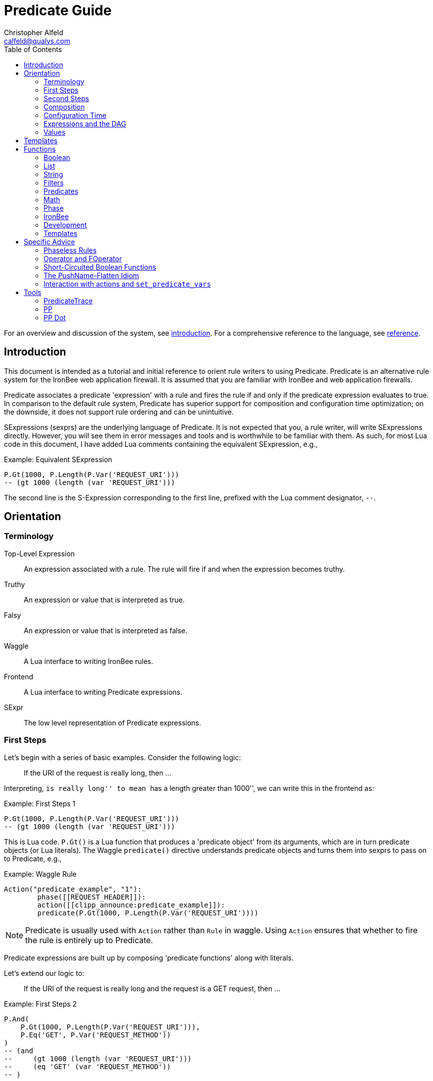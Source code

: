 ////
This file is intended to be read in HTML via translation with asciidoc.
////

= Predicate Guide
Christopher Alfeld <calfeld@qualys.com>
:toc2:

For an overview and discussion of the system, see link:introduction.html[introduction].  For a comprehensive reference to the language, see link:reference.html[reference].

== Introduction

This document is intended as a tutorial and initial reference to orient rule writers to using Predicate.  Predicate is an alternative rule system for the IronBee web application firewall.  It is assumed that you are familiar with IronBee and web application firewalls.

Predicate associates a predicate 'expression' with a rule and fires the rule if and only if the predicate expression evaluates to true.  In comparison to the default rule system, Predicate has superior support for composition and configuration time optimization; on the downside, it does not support rule ordering and can be unintuitive.

SExpressions (sexprs) are the underlying language of Predicate.  It is not expected that you, a rule writer, will write SExpressions directly.  However, you will see them in error messages and tools and is worthwhile to be familiar with them.  As such, for most Lua code in this document, I have added Lua comments containing the equivalent SExpression, e.g.,

.Example: Equivalent SExpression
----
P.Gt(1000, P.Length(P.Var('REQUEST_URI')))
-- (gt 1000 (length (var 'REQUEST_URI')))
----

The second line is the S-Expression corresponding to the first line, prefixed with the Lua comment designator, `--`.

== Orientation

=== Terminology

Top-Level Expression::
  An expression associated with a rule.  The rule will fire if and when the expression becomes truthy.

Truthy::
  An expression or value that is interpreted as true.

Falsy::
  An expression or value that is interpreted as false.

Waggle::
  A Lua interface to writing IronBee rules.

Frontend::
  A Lua interface to writing Predicate expressions.

SExpr::
  The low level representation of Predicate expressions.

=== First Steps

Let's begin with a series of basic examples.  Consider the following logic:

[quote]
If the URI of the request is really long, then ...

Interpreting, ``is really long'' to mean ``has a length greater than 1000'', we can write this in the frontend as:

.Example: First Steps 1
----
P.Gt(1000, P.Length(P.Var('REQUEST_URI')))
-- (gt 1000 (length (var 'REQUEST_URI')))
----

This is Lua code.  `P.Gt()` is a Lua function that produces a 'predicate object' from its arguments, which are in turn predicate objects (or Lua literals).  The Waggle `predicate()` directive understands predicate objects and turns them into sexprs to pass on to Predicate, e.g.,

.Example: Waggle Rule
----
Action("predicate_example", "1"):
	phase([[REQUEST_HEADER]]):
	action([[clipp_announce:predicate_example]]):
	predicate(P.Gt(1000, P.Length(P.Var('REQUEST_URI'))))
----

[NOTE]
Predicate is usually used with `Action` rather than `Rule` in waggle.  Using `Action` ensures that whether to fire the rule is entirely up to Predicate.

Predicate expressions are built up by composing 'predicate functions' along with literals.

Let's extend our logic to:

[quote]
If the URI of the request is really long and the request is a GET request, then ...

.Example: First Steps 2
----
P.And(
    P.Gt(1000, P.Length(P.Var('REQUEST_URI'))),
    P.Eq('GET', P.Var('REQUEST_METHOD'))
)
-- (and
--     (gt 1000 (length (var 'REQUEST_URI')))
--     (eq 'GET' (var 'REQUEST_METHOD'))
-- )
----

The frontend provides some additional interfaces to more easily express certain patterns.  In particular, it allows using the `+` operator for logical AND.  This changes our expression to:

.Example: First Steps 3
----
  P.Gt(1000, P.Length(P.Var('REQUEST_URI')))
+ P.Eq('GET', P.Var('REQUEST_METHOD'))
-- (and
--     (gt 1000 (length (var 'REQUEST_URI')))
--     (eq 'GET' (var 'REQUEST_METHOD'))
-- )
----

The frontend also allows us to use object method syntax, where the object is passed in to the function as the last argument:

.Example: First Steps 4
----
  P.Var('REQUEST_URI'):length():gt(1000)
+ P.Var('REQUEST_METHOD'):eq('GET')
-- (and
--     (gt 1000 (length (var 'REQUEST_URI')))
--     (eq 'GET' (var 'REQUEST_METHOD'))
-- )
----

When and whether to use such shortcuts is a matter of style.  Use them if you believe they make the logic clearer.

=== Second Steps

Let's look for a suspicious filename in every parameter:

.Example: Second Steps 1
----
P.FOperator('rx', '/etc/(?:passwd|shadow)', P.Var('ARGS'))
-- (foperator 'rx' '/etc/(?:passwd|shadow)' (var 'ARGS'))
----

`P.FOperator()` is an example of using an IronBee operator.  IronBee operators are functions provided by modules that can be used by any rule system, not just Predicate.

[NOTE]
See <<s.operator_and_foperator,Operator and FOperator>> for discussion on why `P.FOperator()` is used here.

Now let's limit to only GET and POST requests:

.Example: Second Steps 2
----
P.And(
    P.FOperator('rx', '/etc/(?:passwd|shadow)', P.Var('ARGS')),
    P.Or(
        P.Eq('GET', P.Var('REQUEST_METHOD')),
        P.Eq('POST', P.Var('REQUEST_METHOD'))
    )
)
-- (and
--     (foperator 'rx' '/etc/(?:passwd|shadow)' (var 'ARGS'))
--     (or
--         (eq 'GET' (var 'REQUEST_METHOD'))
--         (eq 'POST' (var 'REQUEST_METHOD'))
--     )
-- )
----

There is a shortcut for logical OR, `/`.  Using that and our other alternatives:

.Example: Second Steps 3
----
  P.Var('ARGS'):foperator('rx', '/etc/(?:passwd|shadow)')
+ (
      P.Var('REQUEST_METHOD'):eq('GET')
    / P.Var('REQUEST_METHOD'):eq('POST')
  )
-- (and
--     (foperator 'rx' '/etc/(?:passwd|shadow)' (var 'ARGS'))
--     (or
--         (eq 'GET' (var 'REQUEST_METHOD'))
--         (eq 'POST' (var 'REQUEST_METHOD'))
--     )
-- )
----

[[s.composition]]
=== Composition

A primary motivation for Predicate is to allow easy composition of rule logic.  The previous examples have not directly taken advantage of that.  Since we are writing our Predicate expressions in Lua when can make use of Lua features such as variables and functions to compose logic.

Let's factor out some common pieces of logic, such as ``is a GET request'':

.Example: `IsGet`
----
local IsGet = P.Var('REQUEST_METHOD'):eq('GET')
-- (eq 'GET' (var 'REQUEST_METHOD))
----

And ``is a POST request'':

.Example: `IsPost`
----
local IsPost = P.Var('REQUEST_METHOD'):eq('POST')
-- (eq 'POST' (var 'REQUEST_METHOD))
----

The example from the previous section then becomes:

.Example: Composition
----
  P.Var('ARGS'):foperator('rx', '/etc/(?:passwd|shadow)')
+ (IsGet / IsPost)
-- (and
--     (foperator 'rx' '/etc/(?:passwd|shadow)' (var 'ARGS'))
--     (or
--         (eq 'GET' (var 'REQUEST_METHOD'))
--         (eq 'POST' (var 'REQUEST_METHOD'))
--     )
-- )
----

Note how the use of intermediate Lua variables to hold pieces of expressions does not affect the resulting sexpr.  I.e., this sort of composition is at the Lua level and happens before conversion to an sexpr.  For a way to do composition post-sexpr, see <<s.templates,Templates>>.

We are not limited to variables.  Consider:

[quote]
Header X is longer than 1000 bytes.

First, let's define a function to find the value of the ``Header X'':

.Example: `RequestHeader`
----
local function RequestHeader(which)
    return P.Sub(which, P.Var('REQUEST_HEADERS'))
end
----

This function takes the name of a header and provides a predicate object representing the value of that header.  It uses a new function, `P.Sub()`, which is used to select a specific member from a collection.

We can now use `RequestHeader()` to define a notion of a long header:

.Example: `LongHeader`
----
local function LongHeader(which)
    return RequestHeader(which):length():gt(1000)
end
----

We can now use `LongHeader()` to express:

[quote]
The Host header is longer than 1000 bytes.

.Example: `LongHeader` usage
----
LongHeader('HOST')
-- (gt 1000 (length (sub 'Host' (var 'REQUEST_HEADERS))))
----

There is additional value to reusing pieces of logic.  Predicate automatically detects any reused expressions across all Predicate expressions and only evaluates them once, reusing the result.  This reuse can provide significant performance benefits.

=== Configuration Time

IronBee operates at two different times.  At configuration time, it interprets its configuration and sets up any data structures it needs to evaluate traffic.  At runtime (also called evaluation time), it interprets web traffic, determines which rules should be fired (involves evaluating predicate expressions), and fires those rules.

When using Predicate, there is a further distinction to be made at configuration time.  There is computation that occurs in Lua and computation that occurs in Predicate.  In Lua, the Lua code is executed to produce predicate objects which are turned into sexprs.  Those sexprs are then passed to Predicate.  Predicate merges all sexprs together and, once it has everything, performs validation and optimization passes.

This division has a number of implications.  Two important ones are:

1. Some warnings and errors occur at the close of a configuration context and are in terms of sexprs rather than Lua code.  In most cases, the Lua file and line number are provided with the error message.
2. Since Lua based composition is performed in Lua, the resulting SExprs that are communicated to Predicate can become quite large.

The use of <<s.templates,Templates>> can alleviate both of these problems.

Many Predicate functions support configuration time evaluation if all of their arguments are known at configuration time.  For example, consider setting a policy variable in Lua:

.Example: Policy Variable
----
-- Change this to true to apply rule to Post requests.
local ApplyToPost = false
----

And then using it in a predicate expression, where `something_complicated` is some complex logic:

.Example: Using a Policy Variable
----
(IsGet / (ApplyToPost + IsPost)) + something_complicated
-- (and
--   (or
--     (eq 'GET' (var 'REQUEST_METHOD'))
--     (and (false) (eq 'POST' (var 'REQUEST_METHOD')))
--   )
--   something_complicated
-- )
----

Since `ApplyToPost` is false, this expressions will always be false, no matter what `something_complicated` turns out to be.  Predicate understands this and transforms the entire expression to false at configuration time. These transformations allows for easy configuration or customization of rules while paying the performance cost only once, at configuration time.

=== Expressions and the DAG

Any predicate expression can be represented as a tree.  For example:

.Example: Expression 1
----
  P.Var('ARGS'):foperator('rx', '/etc/(?:passwd|shadow)')
+ (IsGet / IsPost)
-- (and
--     (foperator 'rx' '/etc/(?:passwd|shadow)' (var 'ARGS'))
--     (or
--         (eq 'GET' (var 'REQUEST_METHOD'))
--         (eq 'POST' (var 'REQUEST_METHOD'))
--     )
-- )
----

Corresponds to:

.Expression 1 as Tree
image::guide_1.png[Expression 1 as Tree]

(All of the images in this section were generated via the <<s.pp_dot,`pp_dot`>> tool.)

The DAG (directed acyclic graph) is the heart of Predicate.  It is initially generated by taking the trees from the predicate expressions of every rule and merging common subtrees together.

For example, consider this expression/tree:

.Example: Expressions 2
----
  P.Gt(1000, P.Length(P.Var('REQUEST_URI')))
+ (IsGet / IsPost)
-- (and
--     (gt 1000 (length (var 'REQUEST_URI')))
--     (or
--         (eq 'GET' (var 'REQUEST_METHOD'))
--         (eq 'POST' (var 'REQUEST_METHOD'))
--     )
-- )
----

.Expression 2 as Tree
image::guide_2.png[Expression 2 as Tree]

We can add both of these expressions to the DAG, merging common subtrees, to end up with:

.Expression 1 and 2 as DAG
image::guide_3.png[Expression 1 and 2 as DAG]

Merging common subexpressions enables cross-expression optimization and result sharing.

One DAG per Context
^^^^^^^^^^^^^^^^^^^

Every configuration context has its own DAG.  Each context also inherits any rules and associated predicate expressions from its parent context.  Having per-context DAGs allows for differing policy to simplify each DAG in different ways.

DAG Lifecycle
^^^^^^^^^^^^^

A DAG goes through a sequence of changes once all expression trees are known.

1. All expression trees are combined to create the initial DAG, merging any common subtrees.
2. A validation pass is performed, in which every node does a number of sanity checks.
3. A transformation pass is performed, in which every node is allowed to manipulate the DAG.  For example, `(not (true))` will transform into a falsy value.
4. Repeat step 3 until the DAG doesn't change, i.e., there is nothing more to transform.
5. A final validation pass is performed.

After this process completes, the DAG is fixed.  It will never again change in structure and can be used for evaluation.

DAG Evaluation
^^^^^^^^^^^^^^

DAG Evaluation is the process by which the values of nodes in the DAG are determined.  When a node associated with a rule becomes truthy, that rule is fired.  A DAG is evaluated on a per-transaction basis.

=== Values

We have made it this far without actually worrying about what the value returned by a function is.  As an example of how values can be complex, consider the following expressions:

.Example: Expression
----
P.Var('ARGS'):sub('a'):length():gt(5)
-- (gt 5 (length (sub 'a' (var 'ARGS'))))
----

And consider the expression in the context of the following request:

.Example: Request
----
GET /example?a=123&a=123456
----

Here there are two parameters (members of `ARGS`) named `a`, one of which is longer than 5 bytes and one of which is not.  How do we interpret the expression in this situation?

In a boolean sense, the expression is truthy and can accurately be interpreted as:

[quote]
Does any member of `ARGS` named `a` have length greater than 5.

As we will see, the actual value of the expression is:

.Example: Value
----
[a:'123456']
----

The result of any expression, including any literal, is called a 'Value'.  A Value is a name, a type, and a value.  Names are always strings.  At present, the possible types with their values are:

String::
  A sequence of bytes, possibly including NULs.

Number::
  A signed integer.

Float::
  A signed floating point.

List::
  A list of Values.

In addition, there is a not-a-value Value called 'null' and written `:` (The null Value has no name or value).  In Lua, it is available as `P.Null`.

In Predicate, null and any empty list are falsy.  All other Values are truthy.

There is a subset of the sexpression grammar to describe values.  Lists are enclosed in brackets, and names, when present, are specified via `name:value`.  Here are some examples:

.Example: Literals
----
1.23
'Hello World'
['x' 'y' 'z']
named_list:[a:1 b:2 c:3]
----

There are a few more complications.  Consider the expression:

.Example: Finished and Unfinished
----
P.Not(P.FOperator('rx' 'foo', P.Var('ARGS'))
-- (not (foperator 'rx' 'foo' (var 'ARGS')))
----

Meaning

[quote]
There is no argument with value containing `foo`.

The `ARGS` collection begins each transaction empty, potentially grows after the request URI is parsed, and potentially grows again once the body is parsed.  Imagine we have seen the URI but not the body.  If an argument containing `foo` appears in the URI, then this expression must be falsy, but if it does not, we cannot yet say whether it is truthy or falsy.  Instead, we must wait for the request body to be parsed.

To accommodate `foo` appearing only in the body, Predicate allows list Values to grow.  The result of `P.Var('ARGS')` begins as an empty list and may grow later.  List Values are only allowed to grow, they may never shrink or change earlier elements.  A consequence of this is that expressions may change from falsy to truthy but never from truthy to falsy.  This allows Predicate to begin this expression as falsy and change it to truthy after the request body.

But if `foo` appears in the URI, we want to know that the expression is falsy immediately, if for no other reason than to not spend time evaluating it later.  To accommodate this, every node has a notion of finished or not.  Once a node is finished, it may not modify its list Value.

With this in hand, we can now describe how the expressions works:

- `P.Var('ARGS')` begins empty and unfinished.  After the request URI is parsed, it may add any arguments in the request URI but stays unfinished.  After the request body is parsed, it may add any arguments in the request body and becomes finished, knowing that no more arguments can appear.
- `P.FOperator('rx', 'foo', ...)` begins by checking its last argument.  As that argument is an empty list, `P.FOperator()s` Value is an empty list.  As that argument is unfinished, `P.FOperator()` is unfinished.  When values are added to its last argument, it checks the new values and adds any that contain `foo` to its Value.  Only when its second argument becomes finished, does it also become finished.
- `P.Not(...)` begins by checking its argument.  As its argument is falsy and unfinished, `P.Not()` must be falsy and unfinished.  It must be falsy because its argument may become truthy in the future: if `P.Not()` start truthy, it would have to change to falsy at that point, but functions are not allowed to change from truthy to falsy.  `P.Not()` must remain falsy until it knows its result will not change, either when its argument becomes truthy (in which case, `P.Not()` knows itself will be falsy and can be finished) or when its argument becomes finished.  In the example, if an argument containing `foo` appears in the request URI, then the first argument becomes truthy and `P.Not()` can become finished and falsy.  If an argument containing `foo` never appears, that `P.Not()` can only become truthy and finished after its argument becomes falsy and finished; which happens after the request body.

These details can become complicated.  It works out that `P.Not()` (and its related functions such as `P.Nand()`) are the main case where these details matter.  In most other cases, it suffices to understand that if there are multiple values, a Predicate expression is truthy if it is ``true'' for any of the values.  See <<s.functions,Functions>> for additional discussion.

[[s.templates]]
== Templates

Templates are a feature for doing simple substitutions in the backend.  They are similar to simple Lua functions, but doing the substitutions in the backend has several advantages, including:

1. Reduces initial sexpression length and complexity.  In large rule sets, this can have noticeable performance implications.  In all cases, it can simplify the pre-transformation DAG making it easier to understand.
2. Produces better error messages by allowing them to refer to the template name.

Consider the Lua functions from <<s.composition,Composition>>.

.Example: Functions from Composition
----
local function RequestHeader(which)
    return P.Sub(which, P.Var('REQUEST_HEADERS'))
end
local function LongHeader(which)
    return RequestHeader(which):length():gt(1000)
end
----

These simply replace part of an expression with an argument (`which`).  That sort of direct substitution can be expressed via templates:

.Example: Templates
----
PUtil.Define('RequestHeader', ['which'],
    P.Sub(P.Ref('which'), P.Var('REQUEST_HEADERS'))
)
-- (sub (ref 'which') (var 'REQUEST_HEADERS'))
PUtil.Define('LongHeader', ['which'],
  P.RequestHeader(P.Ref('which')):length():gt(1000)
)
-- (gt 1000 (length (RequestHeader (ref 'which'))))

P.LongHeader('HOST')
-- (LongHeader 'HOST')
----

The main limitation of templates is that they can only do simple substitutions.  Here is an example of a Lua function that has no easy template equivalent:

.Example: EtcFile
----
local function EtcFile(filename)
    return P.Rx('^/etc/' .. filename .. '$', P.Var('REQUEST_URI'))
end
----

`EtcFile` constructs a regexp string from an argument; a task easily done in Lua but difficult in Predicate.  `EtcFile` is best implemented as a Lua function, not as a template.

See link:reference.html[reference] and link:template.html[template] for additional discussion.

[[s.functions]]
== Functions

This section provides an overview of the Predicate standard library.  For a complete description, see link:reference.html[reference].  Also remember that any IronBee transformation or operator can be used in Predicate.

There are a few common concepts that tie Predicate functions together and provide for a consistent interface.   The most important of these concepts are 'Primary', 'Map', and 'Filter'.

Primary functions take a single ``primary'' argument as input and use any other arguments as ``configuration''.  For example, `P.Operator(op, parameter, input)` treats `input` as the primary argument and `op` and `parameter` as configuration: they inform how to process the primary argument.  In all cases, the primary argument is last.  This final position interacts well with the object method syntax, e.g.,

.Example: Object Method Syntax and Primary Arguments
----
P.Var('ARGS'):operator('rx', '(\w+)=(\w+)')
-- (operator 'rx' '(\w+)=(\w+)' (var 'ARGS'))
----

Primary functions are null and unfinished until all their secondary arguments are finished (secondary arguments are often but not always literals).

Map functions are Primary functions that apply a subfunction to every subvalue of their primary argument.  The result of a Map function is the values of the subfunction.  If the primary argument is not a list, then they apply the subfunction to the primary argument.  For example:

.Example: Map Functions
----
P.Neg(2)
-- (neg 2)
-- Result: -2

P.Neg({1, 2, 3})
-- (neg [1 2 3])
-- Result: [-1 -2 -3]
----

Filter functions are Primary functions that apply a subfunction to every subvalue.  The result of a Filter function is the inputs for which the subfunction is truthy.  If the primary argument is not a list, then a Filter function returns the primary argument if the subfunction is truthy for it and null otherwise.  For example:

.Example: Filter Functions
----
P.Eq(2, 2)
-- (eq 2 2)
-- Result: 2

P.Eq(2, 3)
-- (eq 2 3)
-- Result: :

P.Eq(2, {1, 2, 3, 2})
-- (eq 2 [1 2 3 2])
-- Result: [2 2]
----

See link:reference.html[reference] for additional concepts and discussion.

The standard library is divided into several sublibraries.  These are each briefly described below and are completely described in link:reference.html[reference].

=== Boolean

Predicate directly provides three basic boolean connectives: `and`, `or`, and `not`.  The frontend adds several others implemented in terms of them: `xor`, `nxor`, `nand`, and `nor`.  E.g.,

.Example: `P.Xor()`
----
P.Xor(a, b)
-- (or (and a (not b)) (and (not a) b))
----

The frontend also provides a variety of shortcuts:

- `a + b` is equivalent to `P.And(a, b)`.
- `a / b` is equivalent to `P.Or(a, b)`.
- `-a` is equivalent to `P.Not(a)`.
- `a - b` is equivalent to `a + (-b)`
- `P.Xor(a, b)` is equivalent to `(a - b) + (b - a)`.
- `a ^ b` is equivalent to `P.Xor(a, b)`.
- `P.Nand(a, b)` is equivalent to `-(a + b)`.
- `P.Nor(a, b)` is equivalent to `-(a / b)`.
- `P.Nxor(a, b)` is equivalent to `-(a ^ b)`.

Finally, there are canonical constants for providing true and false values:

.Example: `P.True and P.False`
----
P.True
-- (true)

P.False
-- (false)
----

The expressions `(true)` and `(false)` produce canonical truthy and falsy values, respectively.  These are: `[:'']` for true, and `:` for false.

Finally, there is an if statement: `P.If(p, t, f)`, which takes the value of `t` if `p` is truthy and `f` if `p` is falsy.

=== List

Predicate provides a variety of functions for manipulating lists, including: manipulating names of elements, concatenation, construction, selecting specific elements, flattening lists of lists, and more.

=== String

Predicate provides a regexp based string replacement function and a length function.

=== Filters

Predicate provides filters for all the user operations: equality, less than, etc.  It also provides filters for selecting by name.

=== Predicates

Predicates test arguments.  There are predicates for length, being finished, being a literal, and being a list.

=== Math

Predicate provides the usual arithmetic operations along with min and max.

=== Phase

Predicate provides functions for carefully controlling how expressions interact with the current phase of evaluation.  These are rarely needed.

=== IronBee

Predicate provides functions to access operators, transformations, and vars.  If the `constant` module is being used, a function for accessing constants is also available.

=== Development

Predicates provides functions for testing and expression development.  The most important for a rule writer is `P.P()`.

`P.P()` takes one or more arguments.  Its result is always that of its final argument.  When evaluated, it outputs the value of all arguments to standard error.  This allows it to be used like a print statement inside an expression, e.g.,

.Example: `P.P()`
----
P.P('Top Result = ', P.And(
    P.Gt(1000, P.Length(P.Var('REQUEST_URI'))),
    P.Eq('GET', P.P('REQUEST_METHOD = ', P.Var('REQUEST_METHOD')))
)
-- (p 'Top Result = ' (and
--     (gt 1000 (length (var 'REQUEST_URI')))
--     (eq 'GET' (p 'REQUEST_METHOD =  (var 'REQUEST_METHOD')))
-- ))
----

When this expression is evaluated, the result of the expression as the whole and of `P.Var('REQUEST_METHOD')` will be written to standard error.

Be aware that `P.P()` only outputs when actually evaluated.  It may not be evaluated for various reasons including: a higher level boolean determined that it need not be; it was evaluated earlier and finished.

=== Templates

Predicate provides the `P.Ref()` function for use in templates.  See <<s.templates,Templates>>.

== Specific Advice

This section contains specific topics that have come up frequently.

=== Phaseless Rules

Predicate rules do not need to be tied to a specific phase.  If a phase for them is specified, they are evaluated only in that phase and executed if they are truthy in that phase.  If no phase is specified, they are evaluated
appropriately and executed at the earliest phase they are truthy in.

[[s.operator_and_foperator]]
=== Operator and FOperator

IronBee operators take an input and produce two outputs:

1. A true or false value.
2. Optionally, a ``capture collection''.  A capture collection is always either null or a list value.  Examples, including the captures from a regular expression match.

Predicate provides two functions to invoke operators, `P.Operator()` and `P.FOperator()`.  The both act like filters in that they only produce results for inputs for which the operator returns true.  They differ in the results they produce: `P.Operator()` produces the capture collections while `P.FOperator()` produces the passing inputs.

As a rule of thumb: If you don't care about the capture collection, use `P.FOperator()`.

As with any map-like or filter function, both functions behave differently when their input is not a list Value.  In that case, if the operator returns false, both functions produce null.  If the operator returns true, `P.Operator()` returns the capture collection and `P.FOperator()` returns the input.

There is a rare edge case: if an input is null, the output of `P.FOperator()` is always null and the output of `P.Operator()` is likely always falsy (either `[]` or null).  In such a situation, it can be difficult to determine whether the operator returned true or false.  In the future, another operator function may be introduced which outputs true or false depending on what the operator returns.  Until then, if this situation matters to you, you must either explicitly test the input for nullness or use `P.Operator()` and explicitly check if the result is a (empty) list or null.

=== Short-Circuited Boolean Functions

The logical ``or'' and ``and'' functions come in short-circuited and non-short-circuited flavors.  The short-circuited flavors are `P.OrSC()` and `P.AndSC()` and the non-short-circuited flavors are `P.And()` and `P.Or()`.

It may be tempting to always use the short-circuited flavors based on experience with other programming languages, but this temptation should be resisted.  The non-short-circuited flavors have a significant advantage in that they do not care about the order of the arguments.  For example, the following two expressions are equivalent, will merge in the DAG, and only be evaluated once:

.Example: `P.Or()`
----
P.Or(x, y)
P.Or(y, x)
----

As such, the non-short-circuited versions should be preferred except in cases when you know that evaluating a certain argument will be much more expensive than the others.  In such cases, consider using `P.If()` instead if it makes such dependence clearer, e.g.,

.Example: Short-Circuiting
----
-- Worst.
P.And(should_do_expensive_check, expensive_check)
-- Bad.
P.AndSC(should_do_expensive_check, expensive_check)
-- Better.
P.If(should_do_expensive_check, expensive_check)
----

Finally, note that if `should_do_expensive_check` is known at configuration time, all of these will transform appropriately.  The only case where short-circuiting matters is when `should_do_expensive_check` is only known at run time and `expensive_check` is expensive relative to `should_do_expensive_check`.

=== The PushName-Flatten Idiom

Consider applying a regular expression to a list of inputs:

.Example: Rx Captures...
----
P.Operator('rx', '\w{3}', [a:'123foo' b:'  bar-'])
-- (operator 'rx' '\w{3}' [a:'123foo' b:'  bar-'])
-- Result: [a:[0:'foo'] b:[0:'bar']
----

You know the capture collections will be a single element and you'd rather interact with those elements than the entire collection.  You could flatten:

.Example: ... with `P.Flatten()` ...
----
P.Operator('rx', '\w{3}', [a:'123foo' b:'  bar-']):flatten()
-- (flatten (operator 'rx' '\w{3}' [a:'123foo' b:'  bar-']))
-- Result: [0:'foo' 0:'bar']
----

This result has the values you want but has lost the names.  If you care about the names, you want to push them down first:

.Example: ... And with `P.PushName()`
----
P.Operator('rx', '\w{3}', [a:'123foo' b:'  bar-']):pushName():flatten()
-- (flatten (pushName (operator 'rx' '\w{3}' [a:'123foo' b:'  bar-'])))
-- Result: [a:'foo' b:'bar']
----

This combination of `P.PushName()` and `P.Flatten()` occurs regularly and is the PushName-Flatten idiom.

=== Interaction with actions and `set_predicate_vars`

A Predicate rule will fire if its expression is truthy.  If that expression is a list Value, it will fire once for every Value in the list.  This behavior matches the traditional IronBee rule system and allows for per-Value actions.

For per-value actions to be meaningful, they need to have access to each Value in turn.  This is accomplished via two vars: `PREDICATE_VALUE` and `PREDICATE_VALUE_NAME` which hold the value and name of each Value in turn.  For performance reasons, you must explicitly request that these vars be set by adding the `set_predicate_vars` action to your rule.  The vars will then be available for all 'subsequent' actions.

== Tools

=== PredicateTrace

PredicateTrace is a feature of the IronBee Predicate Rules module.  When turned on, it outputs the DAG 'with the value of each node' at the end of every phase.  It can be further be limited to only show the portions of the DAG that correspond to specific rules.

To use PredicateTrace add the `PredicateTrace` directive to your configuration file, specifying the trace file and rule ids to trace.  Run IronBee (e.g., with clipp) and then run `predicate/render_ptrace.rb` on the resulting trace file.  The output will be an HTML file.

See link:ptrace.pdf[] for details.

=== PP

PP is a program (`predicate/pp.rb`) that can be run on a Waggle file containing Predicate rules.  It will extract all Predicate expressions from those rules, validate them, and produce an annotated HTML report that includes the sexprs, issues, and graphs.

See link:pp.pdf[].

[[s.pp_dot]]
=== PP Dot

PP Dot is a program (`predicate/pp_dot`) which PP uses to generate all its images.  It can also be used directly.  It takes sexpressions (possibly with labels) on standard in, one per line, and draws them according to the mode.  Current modes include:

Tree::
  Draw each sexpression as a tree.  Does no subtree merging, transformation, or validation.  Does not support labels or template definitions.

Expr::
  Draw each sexpression as a graph.  Does subtree merging, transformation, and validation on a per-expression basis but not between expressions.  Does support template definitions.  Does not support labels.

Graph::
  Combine all sexpressions into a graph.  Does subtree merging, transformation, and validation on the entire graph.  Does support labels and template definitions.

If labels are supported they can be attached to sexpression by placing them before the sexpression on the line followed by a space.

Templates may be defined via a ``Define'' line, e.g.:

.Example: Define
----
Define LongHeader which,length (gt (ref 'length') (sub (ref 'which') (var 'REQUEST_HEADERS')))
----

All drawings are done via http://www.graphviz.org[GraphViz] dot format.

As an example, for the input:

.Example: PP Dot
----
Define LongHeader which,length (gt (ref 'length') (sub (ref 'which') (var 'REQUEST_HEADERS')))
root1 (LongHeader 'Host' 1000)
root2 (and (LongHeader 'Content-Length' 10) (eq 'GET' (var 'REQUEST_METHOD')))
----

The following two graphs are produced:

.Pre-Transformation Graph
image::guide_4.png[Pre-Transformation Graph]
.Post-Transformation Graph
image::guide_5.png[Post-Transformation Graph]
